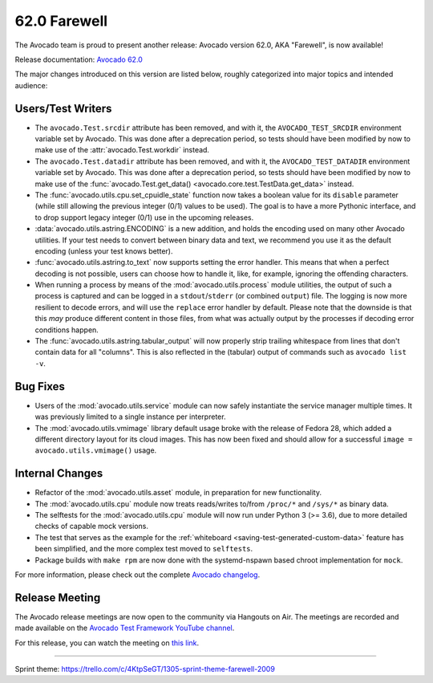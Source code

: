 =============
62.0 Farewell
=============

The Avocado team is proud to present another release: Avocado version
62.0, AKA "Farewell", is now available!

Release documentation: `Avocado 62.0
<http://avocado-framework.readthedocs.io/en/62.0/>`_

The major changes introduced on this version are listed below,
roughly categorized into major topics and intended audience:

Users/Test Writers
==================

* The ``avocado.Test.srcdir`` attribute has been removed, and with it,
  the ``AVOCADO_TEST_SRCDIR`` environment variable set by Avocado.
  This was done after a deprecation period, so tests should have been
  modified by now to make use of the :attr:`avocado.Test.workdir`
  instead.

* The ``avocado.Test.datadir`` attribute has been removed, and with
  it, the ``AVOCADO_TEST_DATADIR`` environment variable set by
  Avocado.  This was done after a deprecation period, so tests should
  have been modified by now to make use of the
  :func:`avocado.Test.get_data() <avocado.core.test.TestData.get_data>`
  instead.

* The :func:`avocado.utils.cpu.set_cpuidle_state` function now takes a
  boolean value for its ``disable`` parameter (while still allowing
  the previous integer (0/1) values to be used).  The goal is to have
  a more Pythonic interface, and to drop support legacy integer (0/1)
  use in the upcoming releases.

* :data:`avocado.utils.astring.ENCODING` is a new addition, and holds
  the encoding used on many other Avocado utilities.  If your test
  needs to convert between binary data and text, we recommend you use
  it as the default encoding (unless your test knows better).

* :func:`avocado.utils.astring.to_text` now supports setting the error
  handler.  This means that when a perfect decoding is not possible,
  users can choose how to handle it, like, for example, ignoring the
  offending characters.

* When running a process by means of the :mod:`avocado.utils.process`
  module utilities, the output of such a process is captured and can
  be logged in a ``stdout``/``stderr`` (or combined ``output``) file.
  The logging is now more resilient to decode errors, and will use the
  ``replace`` error handler by default.  Please note that the downside
  is that this *may* produce different content in those files, from
  what was actually output by the processes if decoding error
  conditions happen.

* The :func:`avocado.utils.astring.tabular_output` will now properly
  strip trailing whitespace from lines that don't contain data for all
  "columns".  This is also reflected in the (tabular) output of
  commands such as ``avocado list -v``.

Bug Fixes
=========

* Users of the :mod:`avocado.utils.service` module can now safely
  instantiate the service manager multiple times.  It was previously
  limited to a single instance per interpreter.

* The :mod:`avocado.utils.vmimage` library default usage broke with
  the release of Fedora 28, which added a different directory layout
  for its cloud images.  This has now been fixed and should allow for
  a successful ``image = avocado.utils.vmimage()`` usage.

Internal Changes
================

* Refactor of the :mod:`avocado.utils.asset` module, in preparation
  for new functionality.

* The :mod:`avocado.utils.cpu` module now treats reads/writes to/from
  ``/proc/*`` and ``/sys/*`` as binary data.

* The selftests for the :mod:`avocado.utils.cpu` module will now run
  under Python 3 (>= 3.6), due to more detailed checks of capable
  mock versions.

* The test that serves as the example for the :ref:`whiteboard
  <saving-test-generated-custom-data>` feature has been simplified, and
  the more complex test moved to ``selftests``.

* Package builds with ``make rpm`` are now done with the systemd-nspawn
  based chroot implementation for ``mock``.

For more information, please check out the complete
`Avocado changelog
<https://github.com/avocado-framework/avocado/compare/61.0...62.0>`_.

Release Meeting
===============

The Avocado release meetings are now open to the community via
Hangouts on Air.  The meetings are recorded and made available on the
`Avocado Test Framework YouTube channel
<https://www.youtube.com/channel/UC-RVZ_HFTbEztDM7wNY4NfA>`_.

For this release, you can watch the meeting on `this link
<https://www.youtube.com/watch?v=cJXt0kzQta4>`_.

----

| Sprint theme: https://trello.com/c/4KtpSeGT/1305-sprint-theme-farewell-2009

